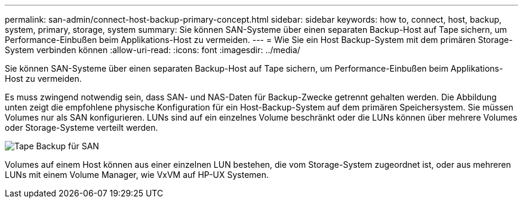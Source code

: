 ---
permalink: san-admin/connect-host-backup-primary-concept.html 
sidebar: sidebar 
keywords: how to, connect, host, backup, system, primary, storage, system 
summary: Sie können SAN-Systeme über einen separaten Backup-Host auf Tape sichern, um Performance-Einbußen beim Applikations-Host zu vermeiden. 
---
= Wie Sie ein Host Backup-System mit dem primären Storage-System verbinden können
:allow-uri-read: 
:icons: font
:imagesdir: ../media/


[role="lead"]
Sie können SAN-Systeme über einen separaten Backup-Host auf Tape sichern, um Performance-Einbußen beim Applikations-Host zu vermeiden.

Es muss zwingend notwendig sein, dass SAN- und NAS-Daten für Backup-Zwecke getrennt gehalten werden. Die Abbildung unten zeigt die empfohlene physische Konfiguration für ein Host-Backup-System auf dem primären Speichersystem. Sie müssen Volumes nur als SAN konfigurieren. LUNs sind auf ein einzelnes Volume beschränkt oder die LUNs können über mehrere Volumes oder Storage-Systeme verteilt werden.

image:drw-tapebackupsan-scrn-en.gif["Tape Backup für SAN"]

Volumes auf einem Host können aus einer einzelnen LUN bestehen, die vom Storage-System zugeordnet ist, oder aus mehreren LUNs mit einem Volume Manager, wie VxVM auf HP-UX Systemen.
